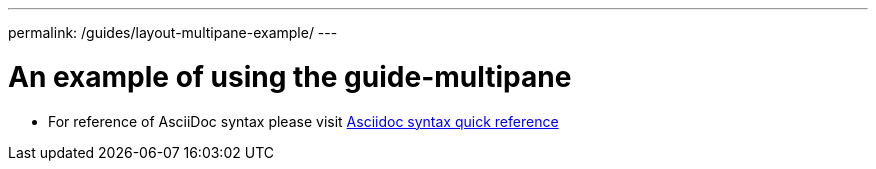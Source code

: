 ---
permalink: /guides/layout-multipane-example/
---

:page-layout: guide-multipane
//--** INSTRUCTION: The project id is the part of the git repository after the guide- and must be specified
//--** :projectid: github repo name without the `guide-` prefix
:projectid: template
//--** INSTRUCTION: Provide an estimate of how long the guide will take to go through.
:page-duration: 15 minutes
//--** INSTRUCTION: Provide the date when the guide is published.  Format is YYYY-MM-DD.
:page-releasedate: 2019-03-11
//--** INSTRUCTION: Provide a description for the guide index page.
:page-description: Learn how to create a todo list API as a REST service using JAX-RS, and Open Liberty.
:guide-author: Kabanero
//--** INSTUCTION: Please provide relevant tags, try to avoid inventing new ones.
//--** Use some of "MicroProfile, Maven, Docker, Kubernetes, Gradle, Java EE, Security".
:page-tags: ['monitoring', 'prometheus', 'grafana']
//--** INSTRUCTION: Specify the unique name of the guide that is used in the permalink.
:page-guide-category: monitoring
//--** INSTRUCTION: Places the guide into the essentials section of a category
//--** Requirement: Must define :page-guide-category:
:page-essential: false
//--** INSTRUCTION: Number is used to sort guide from left (lowest number) to right (highest number) in
//--** the essentials section of a category
//--** Requirement: Must have :page-essential: true
:page-essential-order: 1
//--** INSTRUCTION: Specify the slug in the website. This must be unique.
:page-seo-title: Creating a REST service
//--** INSTRUCTION: Update the SEO description for the guide
:page-description: Learn how to monitor applications on OKD with Prometheus and Grafana.
//--** INSTRUCTION: You can't have a new line between the attributes and the title.
= An example of using the guide-multipane

* For reference of AsciiDoc syntax please visit https://asciidoctor.org/docs/asciidoc-syntax-quick-reference[Asciidoc syntax quick reference]


// ------------ END ------------